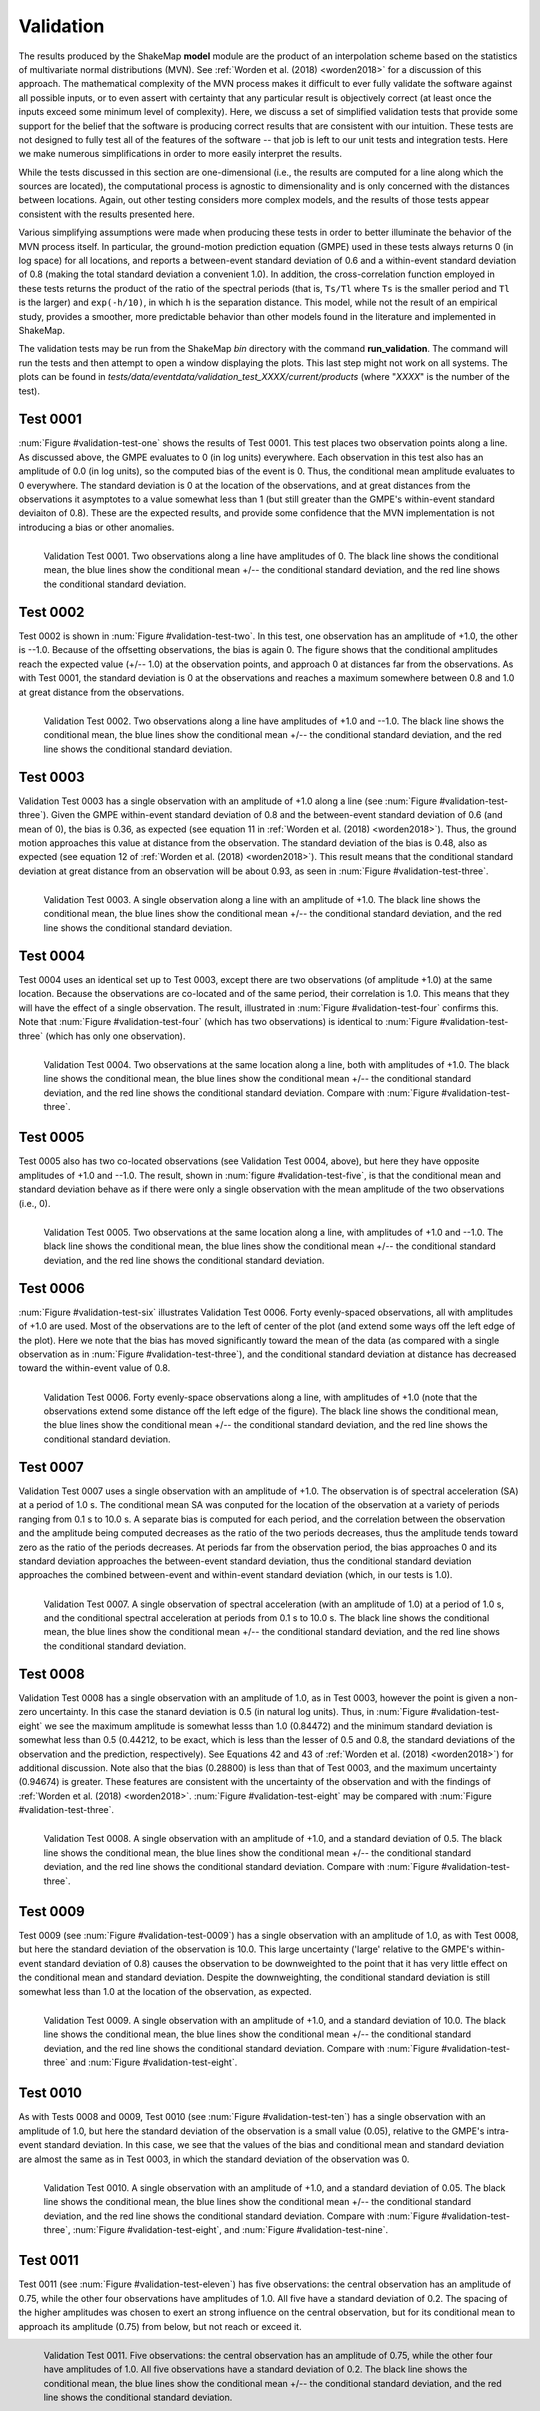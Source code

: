 .. _sec-validation-4:

****************************
Validation
****************************

The results produced by the ShakeMap **model** module are the product of
an interpolation scheme based on the statistics of multivariate
normal distributions (MVN). See :ref:`Worden et al. (2018) <worden2018>`
for a discussion of this approach. The mathematical complexity of 
the MVN process makes 
it difficult to ever fully validate the software against all possible 
inputs, or to even assert with certainty that any particular result is
objectively correct (at least once the inputs exceed some minimum 
level of complexity). Here, we discuss a set of simplified validation
tests that provide some support for the belief that the software is
producing correct results that are consistent with our intuition. These 
tests
are not designed to fully test all of the features of the software --
that job is left to our unit tests and integration tests. Here we make
numerous simplifications in order to more easily interpret the results.

While the tests discussed in this section are one-dimensional (i.e.,
the results are computed for a line along which the sources are located), 
the computational process is agnostic to dimensionality and is only 
concerned
with the distances between locations. Again, out other testing considers
more complex models, and the results of those tests appear consistent
with the results presented here.

Various simplifying assumptions were made when producing these tests 
in order to better illuminate the behavior of the MVN process itself. 
In particular, the ground-motion prediction equation (GMPE) used
in these tests always returns 0 (in log space) for all locations, 
and reports a between-event standard deviation of 0.6 and a 
within-event standard deviation of 0.8 (making the total 
standard deviation a convenient 1.0). In addition, the 
cross-correlation function employed in these tests returns the product 
of the ratio of the
spectral periods (that is, ``Ts/Tl`` where ``Ts`` is the smaller period 
and ``Tl`` is the larger) and ``exp(-h/10)``, in which ``h`` is the 
separation distance. This model, while not the result of an empirical 
study, provides a smoother, more predictable behavior than other models
found in the literature and implemented in ShakeMap.

The validation tests may be run from the ShakeMap *bin* directory with 
the command **run_validation**. The command will run the tests and then
attempt to open a window displaying the plots. This last step might 
not work on all systems. The plots can be found in
*tests/data/eventdata/validation_test_XXXX/current/products* (where
"*XXXX*" is the number of the test).

Test 0001
====================

:num:`Figure #validation-test-one` shows the results of Test 0001. This
test places two observation points along a line. 
As discussed above, the GMPE evaluates to 0 (in log units) everywhere.  
Each observation in this test also has an amplitude of 0.0 (in log units), 
so the computed bias of the event is 0.
Thus, the conditional mean amplitude evaluates to 0 everywhere. The standard 
deviation is 0 at the location of the observations, and at great distances
from the observations it asymptotes to a value somewhat less than 1 (but
still greater than the GMPE's within-event standard deviaiton of 0.8). 
These are the expected results, and provide some confidence that the
MVN implementation is not introducing a bias or other anomalies.


.. _validation-test-one:

.. figure:: _static/validation_test_0001_PGA.*
   :width: 700
   :align: left

   Validation Test 0001. Two observations along a line have 
   amplitudes of 0.
   The black line shows the conditional mean, the blue lines
   show the conditional mean +/-- the conditional standard
   deviation, and the red line shows the conditional standard
   deviation.


Test 0002
====================

Test 0002 is shown in :num:`Figure #validation-test-two`. In this test,
one observation has an amplitude of +1.0, the other is --1.0. Because of
the offsetting observations, the bias is again 0. The figure shows that
the conditional amplitudes reach the expected value (+/-- 1.0) at the 
observation points, and approach 0 at distances far from the 
observations. As with Test 0001, the standard deviation is 0 at 
the observations and reaches a maximum somewhere between 0.8 and 1.0
at great distance from the observations.


.. _validation-test-two:

.. figure:: _static/validation_test_0002_PGA.*
   :width: 700
   :align: left

   Validation Test 0002. Two observations along a line have 
   amplitudes of +1.0 and --1.0.
   The black line shows the conditional mean, the blue lines
   show the conditional mean +/-- the conditional standard
   deviation, and the red line shows the conditional standard
   deviation.

Test 0003
====================

Validation Test 0003 has a single observation with an amplitude of +1.0
along a line (see :num:`Figure #validation-test-three`). Given the GMPE 
within-event standard deviation of 0.8 and
the between-event standard deviation of 0.6 (and mean of 0), the bias
is 0.36, as expected (see equation 11 in 
:ref:`Worden et al. (2018) <worden2018>`). Thus, the ground motion 
approaches this value at distance from the observation. The 
standard deviation of the bias is 0.48, also as expected (see equation
12 of :ref:`Worden et al. (2018) <worden2018>`). This result means 
that the conditional
standard deviation at great distance from an observation will be 
about 0.93, as seen in :num:`Figure #validation-test-three`. 


.. _validation-test-three:

.. figure:: _static/validation_test_0003_PGA.*
   :width: 700
   :align: left

   Validation Test 0003. A single observation along a line with 
   an amplitude of +1.0.
   The black line shows the conditional mean, the blue lines
   show the conditional mean +/-- the conditional standard
   deviation, and the red line shows the conditional standard
   deviation.

Test 0004
====================

Test 0004 uses an identical set up to Test 0003, except there
are two observations (of amplitude +1.0) at the same location.
Because the observations are co-located and of the same period,
their correlation is 1.0. This means that they will have the
effect of a single observation. The result, illustrated in
:num:`Figure #validation-test-four` confirms this. Note that
:num:`Figure #validation-test-four` (which has two observations)
is identical to :num:`Figure #validation-test-three` (which
has only one observation).


.. _validation-test-four:

.. figure:: _static/validation_test_0004_PGA.*
   :width: 700
   :align: left

   Validation Test 0004. Two observations at the same 
   location along a line, both with 
   amplitudes of +1.0.
   The black line shows the conditional mean, the blue lines
   show the conditional mean +/-- the conditional standard
   deviation, and the red line shows the conditional standard
   deviation. Compare with :num:`Figure #validation-test-three`.


Test 0005
====================

Test 0005 also has two co-located observations (see Validation
Test 0004, above), but here they have
opposite amplitudes of +1.0 and --1.0. The result, shown in
:num:`figure #validation-test-five`, is that the conditional mean
and standard deviation behave as if there were only a single
observation with the mean amplitude of the two observations (i.e.,
0).


.. _validation-test-five:

.. figure:: _static/validation_test_0005_PGA.*
   :width: 700
   :align: left

   Validation Test 0005. Two observations at the same 
   location along a line, with amplitudes of +1.0 and --1.0.
   The black line shows the conditional mean, the blue lines
   show the conditional mean +/-- the conditional standard
   deviation, and the red line shows the conditional standard
   deviation.


Test 0006
====================

:num:`Figure #validation-test-six` illustrates Validation Test 0006. 
Forty evenly-spaced observations, all with amplitudes of +1.0 are used. 
Most of the observations are to the left of center of the plot (and
extend some ways off the left edge of the plot). Here we note that 
the bias has moved significantly toward the mean of the data (as 
compared with a single observation as in 
:num:`Figure #validation-test-three`), and the conditional
standard deviation at distance has decreased toward the within-event
value of 0.8.


.. _validation-test-six:

.. figure:: _static/validation_test_0006_PGA.*
   :width: 700
   :align: left

   Validation Test 0006. Forty evenly-space observations along 
   a line, with amplitudes of +1.0 (note that the observations
   extend some distance off the left edge of the figure).
   The black line shows the conditional mean, the blue lines
   show the conditional mean +/-- the conditional standard
   deviation, and the red line shows the conditional standard
   deviation.

Test 0007
====================

Validation Test 0007 uses a single observation with an amplitude
of +1.0. The observation is of spectral acceleration (SA) at a 
period of 1.0 s. The conditional mean SA was 
conputed for the location of the observation at a variety of 
periods ranging from 0.1 s to 10.0
s. A separate bias is computed for each period, and the
correlation between the observation and the amplitude being
computed decreases as the ratio of the two periods decreases,
thus the amplitude tends toward zero as the ratio of the periods
decreases. At periods far from the observation period, the 
bias approaches 0 and its standard deviation approaches the
between-event standard deviation, thus the conditional standard
deviation approaches the combined between-event and within-event
standard deviation (which, in our tests is 1.0).


.. _validation-test-seven:

.. figure:: _static/validation_test_0007_spectra_plot.*
   :width: 700
   :align: left

   Validation Test 0007. A single observation of spectral
   acceleration (with an amplitude of 1.0) at a period of
   1.0 s, and the conditional spectral acceleration
   at periods from 0.1 s to 10.0 s.
   The black line shows the conditional mean, the blue lines
   show the conditional mean +/-- the conditional standard
   deviation, and the red line shows the conditional standard
   deviation.

Test 0008
====================

Validation Test 0008 has a single observation with an amplitude of 1.0,
as in Test 0003, however the point is given a non-zero uncertainty.
In this case the stanard deviation is 0.5 (in natural log units). Thus,
in :num:`Figure #validation-test-eight` we see the maximum amplitude 
is somewhat lesss than 1.0 (0.84472) and the minimum standard deviation 
is somewhat 
less than 0.5 (0.44212, to be exact, which is less than the lesser 
of 0.5 and 0.8, the standard deviations 
of the observation and the prediction, respectively). See Equations 42
and 43 of :ref:`Worden et al. (2018) <worden2018>`) for additional
discussion. Note also that the bias (0.28800) is less than that of
Test 0003, and the maximum uncertainty (0.94674) is greater. These
features are consistent with the uncertainty of the observation and
with the findings of :ref:`Worden et al. (2018) <worden2018>`.
:num:`Figure #validation-test-eight` may be compared with 
:num:`Figure #validation-test-three`.


.. _validation-test-eight:

.. figure:: _static/validation_test_0008_PGA.*
   :width: 700
   :align: left

   Validation Test 0008. A single observation with an
   amplitude of +1.0, and a standard deviation of 0.5.
   The black line shows the conditional mean, the blue lines
   show the conditional mean +/-- the conditional standard
   deviation, and the red line shows the conditional standard
   deviation. Compare with :num:`Figure #validation-test-three`.

Test 0009
====================

Test 0009 (see :num:`Figure #validation-test-0009`) has a single 
observation with an amplitude of 1.0, as with Test 0008, but here
the standard deviation of the observation is 10.0. This large 
uncertainty ('large' relative to the GMPE's within-event standard
deviation of 0.8) causes the observation to be downweighted to the 
point that it has very little effect on the conditional mean and 
standard deviation. Despite the downweighting, the conditional 
standard deviation is still somewhat less than 1.0 at the location
of the observation, as expected.


.. _validation-test-nine:

.. figure:: _static/validation_test_0009_PGA.*
   :width: 700
   :align: left

   Validation Test 0009. A single observation with an
   amplitude of +1.0, and a standard deviation of 10.0.
   The black line shows the conditional mean, the blue lines
   show the conditional mean +/-- the conditional standard
   deviation, and the red line shows the conditional standard
   deviation. Compare with :num:`Figure #validation-test-three`
   and :num:`Figure #validation-test-eight`.

Test 0010
====================

As with Tests 0008 and  0009, Test 0010 (see 
:num:`Figure #validation-test-ten`) has a single observation
with an amplitude of 1.0, but here the standard deviation of the 
observation is a small value (0.05), relative to the GMPE's 
intra-event standard deviation. In this case, we see that the
values of the bias and conditional mean and standard deviation are
almost the same as in Test 0003, in which the standard deviation
of the observation was 0. 


.. _validation-test-ten:

.. figure:: _static/validation_test_0010_PGA.*
   :width: 700
   :align: left

   Validation Test 0010. A single observation with an
   amplitude of +1.0, and a standard deviation of 0.05.
   The black line shows the conditional mean, the blue lines
   show the conditional mean +/-- the conditional standard
   deviation, and the red line shows the conditional standard
   deviation. Compare with :num:`Figure #validation-test-three`,
   :num:`Figure #validation-test-eight`, and 
   :num:`Figure #validation-test-nine`.

Test 0011
====================

Test 0011 (see 
:num:`Figure #validation-test-eleven`) has five observations:
the central observation has an amplitude of 0.75, while the 
other four observations have amplitudes of 1.0. All five have 
a standard 
deviation of 0.2. The spacing of the higher amplitudes was 
chosen to exert an strong influence on the central observation, 
but for its conditional mean to approach its amplitude (0.75) 
from below, but not reach or exceed it.


.. _validation-test-eleven:

.. figure:: _static/validation_test_0011_PGA.*
   :width: 700
   :align: left

   Validation Test 0011. Five observations: the central
   observation has an amplitude of 0.75, while the other
   four have amplitudes of 1.0. All five observations have
   a standard deviation of 0.2.
   The black line shows the conditional mean, the blue lines
   show the conditional mean +/-- the conditional standard
   deviation, and the red line shows the conditional standard
   deviation.
